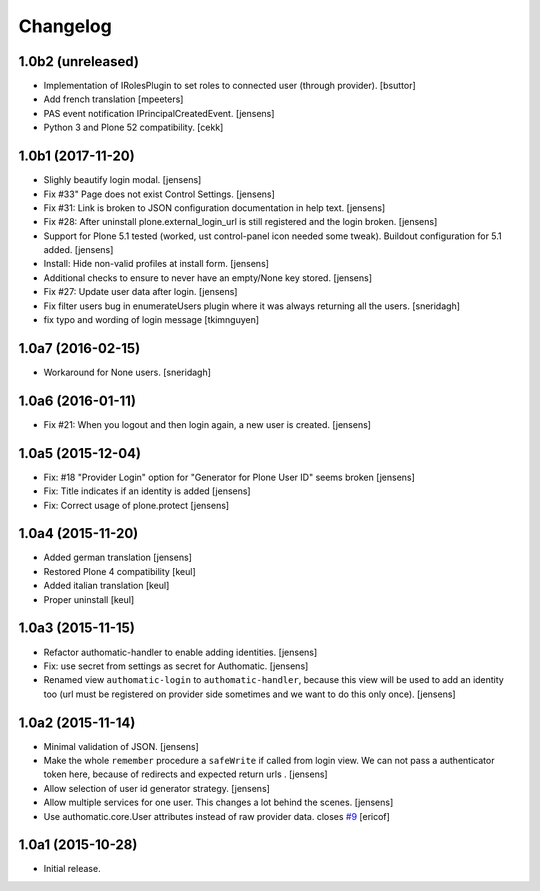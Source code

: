 Changelog
=========

1.0b2 (unreleased)
------------------

- Implementation of IRolesPlugin to set roles to connected user (through provider).
  [bsuttor]
- Add french translation
  [mpeeters]

- PAS event notification IPrincipalCreatedEvent.
  [jensens]

- Python 3 and Plone 52 compatibility.
  [cekk]

1.0b1 (2017-11-20)
------------------

- Slighly beautify login modal.
  [jensens]

- Fix #33" Page does not exist Control Settings.
  [jensens]

- Fix #31: Link is broken to JSON configuration documentation in help text.
  [jensens]

- Fix #28: After uninstall plone.external_login_url is still registered and the login broken.
  [jensens]

- Support for Plone 5.1 tested (worked, ust control-panel icon needed some tweak).
  Buildout configuration for 5.1 added.
  [jensens]

- Install: Hide non-valid profiles at install form.
  [jensens]

- Additional checks to ensure to never have an empty/None key stored.
  [jensens]

- Fix #27: Update user data after login.
  [jensens]

- Fix filter users bug in enumerateUsers plugin where it was always returning
  all the users.
  [sneridagh]

- fix typo and wording of login message [tkimnguyen]


1.0a7 (2016-02-15)
------------------

- Workaround for None users.
  [sneridagh]


1.0a6 (2016-01-11)
------------------

- Fix #21: When you logout and then login again, a new user is created.
  [jensens]


1.0a5 (2015-12-04)
------------------

- Fix: #18 "Provider Login" option for "Generator for Plone User ID" seems
  broken
  [jensens]

- Fix: Title indicates if an identity is added
  [jensens]

- Fix: Correct usage of plone.protect
  [jensens]


1.0a4 (2015-11-20)
------------------

- Added german translation
  [jensens]

- Restored Plone 4 compatibility
  [keul]

- Added italian translation
  [keul]

- Proper uninstall
  [keul]

1.0a3 (2015-11-15)
------------------

- Refactor authomatic-handler to enable adding identities.
  [jensens]

- Fix: use secret from settings as secret for Authomatic.
  [jensens]

- Renamed view ``authomatic-login`` to ``authomatic-handler``, because this
  view will be used to add an identity too (url must be registered on provider
  side sometimes and we want to do this only once).
  [jensens]


1.0a2 (2015-11-14)
------------------

- Minimal validation of JSON.
  [jensens]

- Make the whole ``remember`` procedure a ``safeWrite`` if called from login
  view. We can not pass a authenticator token here, because of redirects and
  expected return urls .
  [jensens]

- Allow selection of user id generator strategy.
  [jensens]

- Allow multiple services for one user. This changes a lot behind the scenes.
  [jensens]

- Use authomatic.core.User attributes instead of raw provider data. closes `#9`_
  [ericof]


1.0a1 (2015-10-28)
------------------

- Initial release.


.. _`#9`: https://github.com/collective/pas.plugins.authomatic/issues/9
